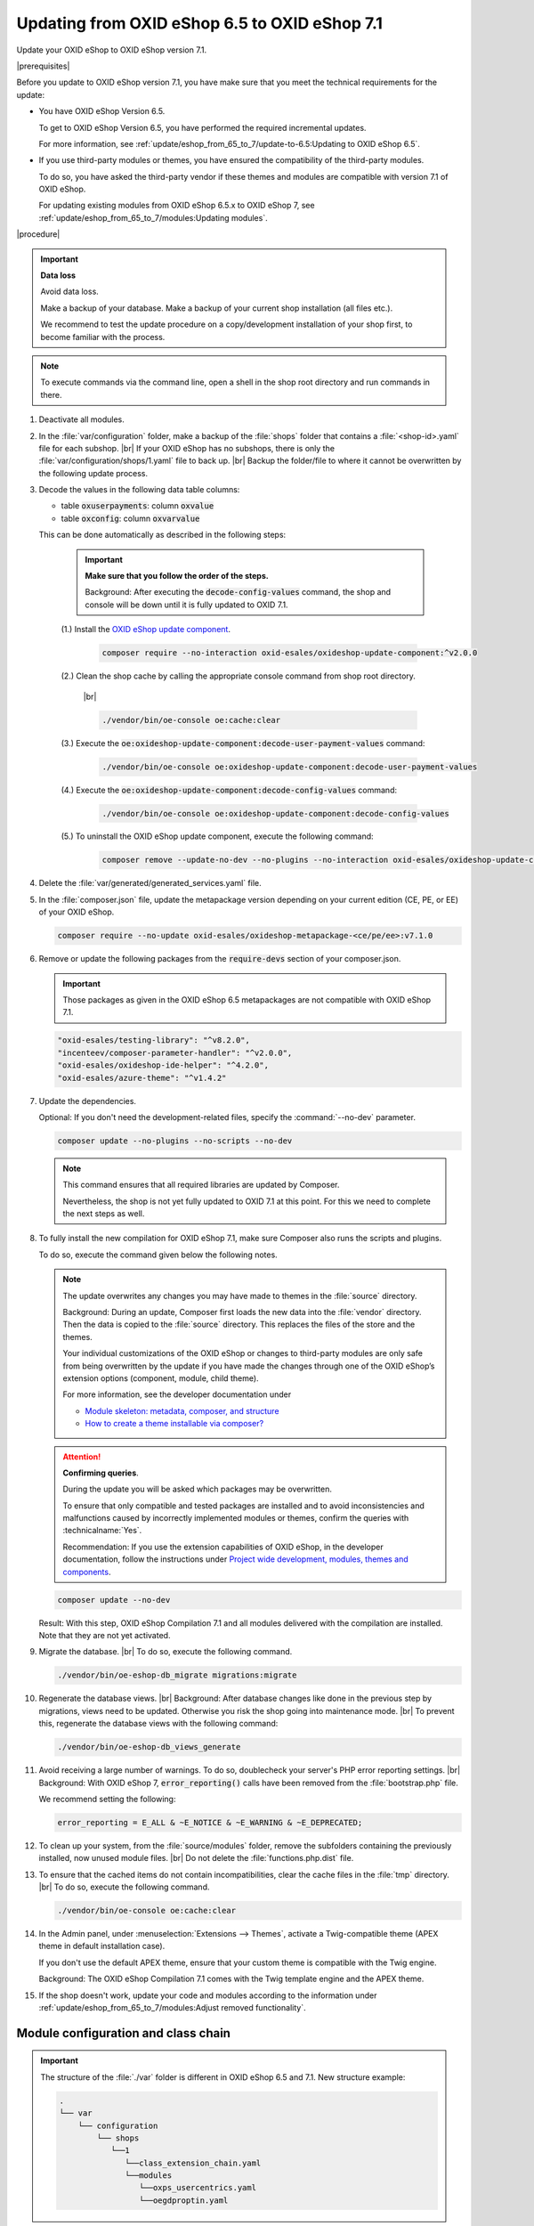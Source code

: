 Updating from OXID eShop 6.5 to OXID eShop 7.1
==============================================

Update your OXID eShop to OXID eShop version 7.1.

|prerequisites|

Before you update to OXID eShop version 7.1, you have make sure that you meet the technical requirements for the update:

* You have OXID eShop Version 6.5.

  To get to OXID eShop Version 6.5, you have performed the required incremental updates.

  For more information, see :ref:`update/eshop_from_65_to_7/update-to-6.5:Updating to OXID eShop 6.5`.

* If you use third-party modules or themes, you have ensured the compatibility of the third-party modules.

  To do so, you have asked the third-party vendor if these themes and modules are compatible with version 7.1 of OXID eShop.

  For updating existing modules from OXID eShop 6.5.x to OXID eShop 7, see :ref:`update/eshop_from_65_to_7/modules:Updating modules`.

|procedure|

.. important::
   **Data loss**

   Avoid data loss.

   Make a backup of your database. Make a backup of your current shop installation (all files etc.).

   We recommend to test the update procedure on a copy/development installation of your shop first, to become familiar with the process.

.. note::

   To execute commands via the command line, open a shell in the shop root directory and run commands in there.

1. Deactivate all modules.

#. In the :file:`var/configuration` folder, make a backup of the :file:`shops` folder that contains a :file:`<shop-id>.yaml` file for each subshop.
   |br|
   If your OXID eShop has no subshops, there is only the :file:`var/configuration/shops/1.yaml` file to back up.
   |br|
   Backup the folder/file to where it cannot be overwritten by the following update process.

#. Decode the values in the following data table columns:

   * table :code:`oxuserpayments`: column :code:`oxvalue`
   * table :code:`oxconfig`: column :code:`oxvarvalue`

   This can be done automatically as described in the following steps:

     .. important::
        **Make sure that you follow the order of the steps.**

        Background: After executing the :code:`decode-config-values` command, the shop and console will be down until it is fully updated to OXID 7.1.

     (1.) Install the `OXID eShop update component <https://github.com/OXID-eSales/oxideshop-update-component>`_.

          .. code:: bash

             composer require --no-interaction oxid-esales/oxideshop-update-component:^v2.0.0

     (2.) Clean the shop cache by calling the appropriate console command from shop root directory.

          |br|

          .. code:: bash

            ./vendor/bin/oe-console oe:cache:clear

     (3.) Execute the :code:`oe:oxideshop-update-component:decode-user-payment-values` command:

          .. code:: bash

            ./vendor/bin/oe-console oe:oxideshop-update-component:decode-user-payment-values

     (4.) Execute the :code:`oe:oxideshop-update-component:decode-config-values` command:

          .. code:: bash

            ./vendor/bin/oe-console oe:oxideshop-update-component:decode-config-values

     (5.) To uninstall the OXID eShop update component, execute the following command:

          .. code:: bash

            composer remove --update-no-dev --no-plugins --no-interaction oxid-esales/oxideshop-update-component

#. Delete the :file:`var/generated/generated_services.yaml` file.

#. In the :file:`composer.json` file, update the metapackage version depending on your current edition (CE, PE, or EE) of your OXID eShop.

   .. code:: bash

      composer require --no-update oxid-esales/oxideshop-metapackage-<ce/pe/ee>:v7.1.0

#. Remove or update the following packages from the :code:`require-devs` section of your composer.json.

   .. important::

      Those packages as given in the OXID eShop 6.5 metapackages are not compatible with OXID eShop 7.1.

   .. code::

        "oxid-esales/testing-library": "^v8.2.0",
        "incenteev/composer-parameter-handler": "^v2.0.0",
        "oxid-esales/oxideshop-ide-helper": "^4.2.0",
        "oxid-esales/azure-theme": "^v1.4.2"

#. Update the dependencies.

   Optional: If you don't need the development-related files, specify the :command:`--no-dev` parameter.

   .. code:: bash

      composer update --no-plugins --no-scripts --no-dev

   .. note::
      This command ensures that all required libraries are updated by Composer.

      Nevertheless, the shop is not yet fully updated to OXID 7.1 at this point. For this we need to complete the next steps as well.

#. To fully install the new compilation for OXID eShop 7.1, make sure Composer also runs the scripts and plugins.

   To do so, execute the command given below the following notes.

   .. note::

      The update overwrites any changes you may have made to themes in the :file:`source` directory.

      Background: During an update, Composer first loads the new data into the :file:`vendor` directory. Then the data is copied to the :file:`source` directory. This replaces the files of the store and the themes.

      Your individual customizations of the OXID eShop or changes to third-party modules are only safe from being overwritten by the update if you have made the changes through one of the OXID eShop’s extension options (component, module, child theme).

      For more information, see the developer documentation under

      * `Module skeleton: metadata, composer, and structure <https://docs.oxid-esales.com/developer/en/latest/development/modules_components_themes/module/skeleton/index.html>`_
      * `How to create a theme installable via composer? <https://docs.oxid-esales.com/developer/en/latest/development/modules_components_themes/theme/theme_via_composer.html>`_

   .. attention::

      **Confirming queries**.

      During the update you will be asked which packages may be overwritten.

      To ensure that only compatible and tested packages are installed and to avoid inconsistencies and malfunctions caused by incorrectly implemented modules or themes, confirm the queries with :technicalname:`Yes`.

      Recommendation: If you use the extension capabilities of OXID eShop, in the developer documentation, follow the instructions under `Project wide development, modules, themes and components <https://docs.oxid-esales.com/developer/en/latest/development/modules_components_themes/>`_.

   .. code:: bash

      composer update --no-dev

   Result: With this step, OXID eShop Compilation 7.1 and all modules delivered with the compilation are installed. Note that they are not yet activated.

#. Migrate the database.
   |br|
   To do so, execute the following command.

   .. code:: bash

      ./vendor/bin/oe-eshop-db_migrate migrations:migrate

#. Regenerate the database views.
   |br|
   Background: After database changes like done in the previous step by migrations, views need to be updated.
   Otherwise you risk the shop going into maintenance mode.
   |br|
   To prevent this, regenerate the database views with the following command:

   .. code:: bash

      ./vendor/bin/oe-eshop-db_views_generate

#. Avoid receiving a large number of warnings. To do so, doublecheck your server's PHP error reporting settings.
   |br|
   Background: With OXID eShop 7, :code:`error_reporting()` calls have been removed from the :file:`bootstrap.php` file.

   We recommend setting the following:

   .. code:: bash

      error_reporting = E_ALL & ~E_NOTICE & ~E_WARNING & ~E_DEPRECATED;

#. To clean up your system, from the :file:`source/modules` folder, remove the subfolders containing the previously installed, now unused module files.
   |br|
   Do not delete the :file:`functions.php.dist` file.

#. To ensure that the cached items do not contain incompatibilities, clear the cache files in the :file:`tmp` directory.
   |br|
   To do so, execute the following command.

   .. code:: bash

      ./vendor/bin/oe-console oe:cache:clear

#. In the Admin panel, under :menuselection:`Extensions --> Themes`, activate a Twig-compatible theme (APEX theme in default installation case).

   If you don't use the default APEX theme, ensure that your custom theme is compatible with the Twig engine.

   Background: The OXID eShop Compilation 7.1 comes with the Twig template engine and the APEX theme.

#. If the shop doesn't work, update your code and modules according to the information under :ref:`update/eshop_from_65_to_7/modules:Adjust removed functionality`.


Module configuration and class chain
------------------------------------

.. todo: #HR: Was ist der use case für folgende Info? -- Verweis auf :ref:`update/eshop_from_65_to_7/install_smarty_engine:Switching to the legacy Smarty template engine` ?

.. important:: The structure of the :file:`./var` folder is different in OXID eShop 6.5 and 7.1. New structure example:

    .. code::

          .
          └── var
              └── configuration
                  └── shops
                     └──1
                        └──class_extension_chain.yaml
                        └──modules
                           └──oxps_usercentrics.yaml
                           └──oegdproptin.yaml


.. important:: Keep in mind the following: In the current state of the Shop update, only OXID eShop 7.1 compilation modules are installed.
   So, install additionally needed compatible modules for OXID eShop 7.1 if necessary.

.. important:: The default class extension chains depend on the order in which composer installed those modules.

   If you need a customized order for class extensions, you can use your customized class chains from :file:`<shop-id>.yaml` file that you have backed up in step 1 as an example.

If you like to reuse module settings from the :file:`<shop-id>.yaml` file that you have backed up in step 1, refer to
:ref:`Configuring modules via providing configuration files<configuring_module_via_configuration_files-20190829>`.


